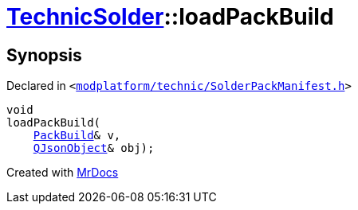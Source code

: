 [#TechnicSolder-loadPackBuild]
= xref:TechnicSolder.adoc[TechnicSolder]::loadPackBuild
:relfileprefix: ../
:mrdocs:


== Synopsis

Declared in `&lt;https://github.com/PrismLauncher/PrismLauncher/blob/develop/launcher/modplatform/technic/SolderPackManifest.h#L47[modplatform&sol;technic&sol;SolderPackManifest&period;h]&gt;`

[source,cpp,subs="verbatim,replacements,macros,-callouts"]
----
void
loadPackBuild(
    xref:TechnicSolder/PackBuild.adoc[PackBuild]& v,
    xref:QJsonObject.adoc[QJsonObject]& obj);
----



[.small]#Created with https://www.mrdocs.com[MrDocs]#
